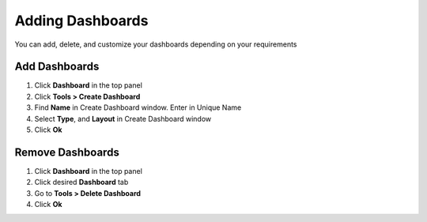 Adding Dashboards
=================

You can add, delete, and customize your dashboards depending on your requirements

Add Dashboards
--------------

#. Click **Dashboard** in the top panel
#. Click **Tools > Create Dashboard**
#. Find **Name** in Create Dashboard window. Enter in Unique Name
#. Select **Type**, and **Layout** in Create Dashboard window
#. Click **Ok**

Remove Dashboards
-----------------

#. Click **Dashboard** in the top panel
#. Click desired **Dashboard** tab
#. Go to **Tools > Delete Dashboard**
#. Click **Ok**
